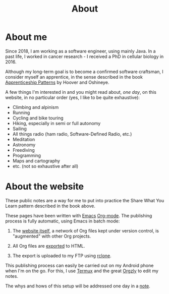 #+title: About
#+options: num:nil

* About me

Since 2018, I am working as a software engineer, using mainly Java. In
a past life, I worked in cancer research - I received a PhD in
cellular biology in 2016.

Although my long-term goal is to become a confirmed software
craftsman, I consider myself an apprentice, in the sense described in
the book [[https://isbnsearch.org/isbn/9780596518387][Apprenticeship Patterns]] by Hoover and Oshineye.

A few things I'm interested in and you might read about, /one day/, on
this website, in no particular order (yes, I like to be quite
exhaustive):

- Climbing and alpinism
- Running
- Cycling and bike touring
- Hiking, especially in semi or full autonomy
- Sailing
- All things radio (ham radio, Software-Defined Radio, etc.)
- Meditation
- Astronomy
- Freediving
- Programming
- Maps and cartography
- etc. (not so exhaustive after all)

* About the website

These public notes are a way for me to put into practice the Share
What You Learn pattern described in the book above.

These pages have been written with [[https://www.gnu.org/software/emacs/][Emacs]] [[https://orgmode.org/][Org-mode]]. The publishing
process is fully automatic, using Emacs in batch mode:

1. The [[https://github.com/alecigne/lecigne.net][website itself]], a network of Org files kept under version
   control, is "augmented" with other Org projects.

2. All Org files are [[https://orgmode.org/manual/Publishing.html][exported]] to HTML.

3. The export is uploaded to my FTP using [[https://rclone.org/][rclone]].

This publishing process can easily be carried out on my Android phone
when I'm on the go. For this, I use [[https://termux.com/][Termux]] and the great [[https://github.com/orgzly/orgzly-android][Orgzly]] to
edit my notes.

The whys and hows of this setup will be addressed one day in a [[file:notes/notes.org][note]].
